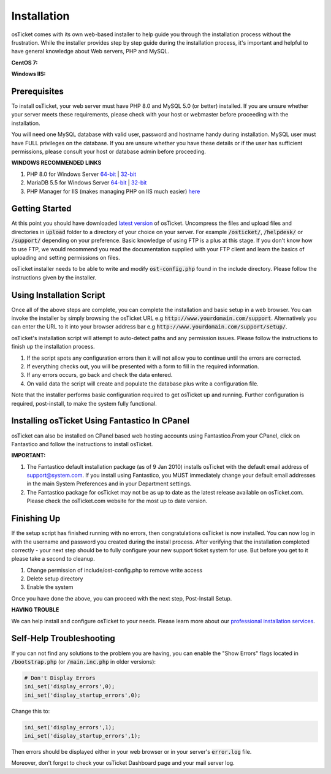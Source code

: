 Installation
============

osTicket comes with its own web-based installer to help guide you through the installation process without the frustration. While the installer provides step by step guide during the installation process, it's important and helpful to have general knowledge about Web servers, PHP and MySQL.

**CentOS 7:**

.. raw:: html

    <div style="position: relative; padding-bottom: 2%; height: 0; overflow: hidden; max-width: 100%; height: auto;">
        <iframe width="560" height="315" src="https://www.youtube.com/embed/OHaasaQWzn8" frameborder="0" allow="accelerometer; autoplay; encrypted-media; gyroscope; picture-in-picture" allowfullscreen></iframe>
    </div>

**Windows IIS:**

.. raw:: html

    <div style="position: relative; padding-bottom: 2%; height: 0; overflow: hidden; max-width: 100%; height: auto;">
        <iframe width="560" height="315" src="https://www.youtube.com/embed/K7T_JjvEamg" frameborder="0" allow="accelerometer; autoplay; encrypted-media; gyroscope; picture-in-picture" allowfullscreen></iframe>
    </div>

Prerequisites
-------------

To install osTicket, your web server must have PHP 8.0 and MySQL 5.0 (or better) installed. If you are unsure whether your server meets these requirements, please check with your host or webmaster before proceeding with the installation.

You will need one MySQL database with valid user, password and hostname handy during installation. MySQL user must have FULL privileges on the database. If you are unsure whether you have these details or if the user has sufficient permissions, please consult your host or database admin before proceeding.

**WINDOWS RECOMMENDED LINKS**

#. PHP 8.0 for Windows Server `64-bit <https://windows.php.net/downloads/releases/php-8.0.17-nts-Win32-vs16-x64.zip>`__ | `32-bit <https://windows.php.net/downloads/releases/php-8.0.17-nts-Win32-vs16-x86.zip>`__
#. MariaDB 5.5 for Windows Server `64-bit <https://downloads.mariadb.com/MariaDB/mariadb-5.5.65/winx64-packages/mariadb-5.5.65-winx64.msi>`__ | `32-bit <https://downloads.mariadb.com/MariaDB/mariadb-5.5.65/win32-packages/mariadb-5.5.65-win32.msi>`__
#. PHP Manager for IIS (makes managing PHP on IIS much easier) `here <http://phpmanager.codeplex.com/>`_

Getting Started
---------------

At this point you should have downloaded `latest version <https://osticket.com/download>`_ of osTicket. Uncompress the files and upload files and directories in :code:`upload` folder to a directory of your choice on your server. For example :code:`/osticket/`, :code:`/helpdesk/` or :code:`/support/` depending on your preference. Basic knowledge of using FTP is a plus at this stage. If you don't know how to use FTP, we would recommend you read the documentation supplied with your FTP client and learn the basics of uploading and setting permissions on files.

osTicket installer needs to be able to write and modify :code:`ost-config.php` found in the include directory. Please follow the instructions given by the installer.

Using Installation Script
-------------------------

Once all of the above steps are complete, you can complete the installation and basic setup in a web browser. You can invoke the installer by simply browsing the osTicket URL e.g :code:`http://www.yourdomain.com/support`. Alternatively you can enter the URL to it into your browser address bar e.g :code:`http://www.yourdomain.com/support/setup/`.

osTicket's installation script will attempt to auto-detect paths and any permission issues. Please follow the instructions to finish up the installation process.

#. If the script spots any configuration errors then it will not allow you to continue until the errors are corrected.
#. If everything checks out, you will be presented with a form to fill in the required information.
#. If any errors occurs, go back and check the data entered.
#. On valid data the script will create and populate the database plus write a configuration file.

Note that the installer performs basic configuration required to get osTicket up and running. Further configuration is required, post-install, to make the system fully functional.

Installing osTicket Using Fantastico In CPanel
----------------------------------------------

osTicket can also be installed on CPanel based web hosting accounts using Fantastico.From your CPanel, click on Fantastico and follow the instructions to install osTicket.

**IMPORTANT:**

#. The Fantastico default installation package (as of 9 Jan 2010) installs osTicket with the default email address of support@system.com. If you install using Fantastico, you MUST immediately change your default email addresses in the main System Preferences and in your Department settings.
#. The Fantastico package for osTicket may not be as up to date as the latest release available on osTicket.com. Please check the osTicket.com website for the most up to date version.

Finishing Up
------------

If the setup script has finished running with no errors, then congratulations osTicket is now installed. You can now log in with the username and password you created during the install process. After verifying that the installation completed correctly - your next step should be to fully configure your new support ticket system for use. But before you get to it please take a second to cleanup.

#. Change permission of include/ost-config.php to remove write access
#. Delete setup directory
#. Enable the system

Once you have done the above, you can proceed with the next step, Post-Install Setup.

**HAVING TROUBLE**

We can help install and configure osTicket to your needs. Please learn more about our `professional installation services <https://osticket.com/services/professional-support/>`_.

Self-Help Troubleshooting
-------------------------

If you can not find any solutions to the problem you are having, you can enable the "Show Errors" flags located in :code:`/bootstrap.php` (or :code:`/main.inc.php` in older versions):

.. code-block:: bash

   # Don't Display Errors
   ini_set('display_errors',0);
   ini_set('display_startup_errors',0);

Change this to:

.. code-block:: bash

   ini_set('display_errors',1);
   ini_set('display_startup_errors',1);

Then errors should be displayed either in your web browser or in your server's :code:`error.log` file.

Moreover, don't forget to check your osTicket Dashboard page and your mail server log.
